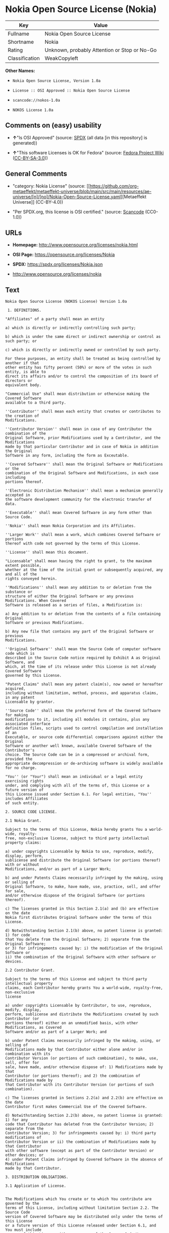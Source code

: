 * Nokia Open Source License (Nokia)
| Key            | Value                                        |
|----------------+----------------------------------------------|
| Fullname       | Nokia Open Source License                    |
| Shortname      | Nokia                                        |
| Rating         | Unknown, probably Attention or Stop or No-Go |
| Classification | WeakCopyleft                                 |

*Other Names:*

- =Nokia Open Source License, Version 1.0a=

- =License :: OSI Approved :: Nokia Open Source License=

- =scancode://nokos-1.0a=

- =NOKOS License 1.0a=

** Comments on (easy) usability

- *↑*"Is OSI Approved" (source:
  [[https://spdx.org/licenses/Nokia.html][SPDX]] (all data [in this
  repository] is generated))

- *↑*"This software Licenses is OK for Fedora" (source:
  [[https://fedoraproject.org/wiki/Licensing:Main?rd=Licensing][Fedora
  Project Wiki]]
  ([[https://creativecommons.org/licenses/by-sa/3.0/legalcode][CC-BY-SA-3.0]]))

** General Comments

- "category: Nokia License" (source:
  [[https://github.com/org-metaeffekt/metaeffekt-universe/blob/main/src/main/resources/ae-universe/[n]/[no]/Nokia-Open-Source-License.yaml][Metaeffekt
  Universe]] (CC-BY-4.0))

- "Per SPDX.org, this license is OSI certified." (source:
  [[https://github.com/nexB/scancode-toolkit/blob/develop/src/licensedcode/data/licenses/nokos-1.0a.yml][Scancode]]
  (CC0-1.0))

** URLs

- *Homepage:* http://www.opensource.org/licenses/nokia.html

- *OSI Page:* https://opensource.org/licenses/Nokia

- *SPDX:* https://spdx.org/licenses/Nokia.json

- http://www.opensource.org/licenses/nokia

** Text
#+begin_example
  Nokia Open Source License (NOKOS License) Version 1.0a

   1. DEFINITIONS.

  "Affiliates" of a party shall mean an entity

  a) which is directly or indirectly controlling such party;

  b) which is under the same direct or indirect ownership or control as such party; or

  c) which is directly or indirectly owned or controlled by such party.

  For these purposes, an entity shall be treated as being controlled by another if that
  other entity has fifty percent (50%) or more of the votes in such entity, is able to
  direct its affairs and/or to control the composition of its board of directors or
  equivalent body.

  "Commercial Use" shall mean distribution or otherwise making the Covered Software
  available to a third party.

  ''Contributor'' shall mean each entity that creates or contributes to the creation of
  Modifications.

  ''Contributor Version'' shall mean in case of any Contributor the combination of the
  Original Software, prior Modifications used by a Contributor, and the Modifications
  made by that particular Contributor and in case of Nokia in addition the Original
  Software in any form, including the form as Exceutable.

  ''Covered Software'' shall mean the Original Software or Modifications or the
  combination of the Original Software and Modifications, in each case including
  portions thereof.

  ''Electronic Distribution Mechanism'' shall mean a mechanism generally accepted in
  the software development community for the electronic transfer of data.

  ''Executable'' shall mean Covered Software in any form other than Source Code.

  ''Nokia'' shall mean Nokia Corporation and its Affiliates.

  ''Larger Work'' shall mean a work, which combines Covered Software or portions
  thereof with code not governed by the terms of this License.

  ''License'' shall mean this document.

  "Licensable" shall mean having the right to grant, to the maximum extent possible,
  whether at the time of the initial grant or subsequently acquired, any and all of the
  rights conveyed herein.

  ''Modifications'' shall mean any addition to or deletion from the substance or
  structure of either the Original Software or any previous Modifications. When Covered
  Software is released as a series of files, a Modification is:

  a) Any addition to or deletion from the contents of a file containing Original
  Software or previous Modifications.

  b) Any new file that contains any part of the Original Software or previous
  Modifications.

  ''Original Software'' shall mean the Source Code of computer software code which is
  described in the Source Code notice required by Exhibit A as Original Software, and
  which, at the time of its release under this License is not already Covered Software
  governed by this License.

  "Patent Claims" shall mean any patent claim(s), now owned or hereafter acquired,
  including without limitation, method, process, and apparatus claims, in any patent
  Licensable by grantor.

  ''Source Code'' shall mean the preferred form of the Covered Software for making
  modifications to it, including all modules it contains, plus any associated interface
  definition files, scripts used to control compilation and installation of an
  Executable, or source code differential comparisons against either the Original
  Software or another well known, available Covered Software of the Contributor's
  choice. The Source Code can be in a compressed or archival form, provided the
  appropriate decompression or de-archiving software is widely available for no charge.

  "You'' (or "Your") shall mean an individual or a legal entity exercising rights
  under, and complying with all of the terms of, this License or a future version of
  this License issued under Section 6.1. For legal entities, "You'' includes Affiliates
  of such entity.

  2. SOURCE CODE LICENSE.

  2.1 Nokia Grant.

  Subject to the terms of this License, Nokia hereby grants You a world-wide, royalty-
  free, non-exclusive license, subject to third party intellectual property claims:

  a) under copyrights Licensable by Nokia to use, reproduce, modify, display, perform,
  sublicense and distribute the Original Software (or portions thereof) with or without
  Modifications, and/or as part of a Larger Work;

  b) and under Patents Claims necessarily infringed by the making, using or selling of
  Original Software, to make, have made, use, practice, sell, and offer for sale,
  and/or otherwise dispose of the Original Software (or portions thereof).

  c) The licenses granted in this Section 2.1(a) and (b) are effective on the date
  Nokia first distributes Original Software under the terms of this License.

  d) Notwithstanding Section 2.1(b) above, no patent license is granted: 1) for code
  that You delete from the Original Software; 2) separate from the Original Software;
  or 3) for infringements caused by: i) the modification of the Original Software or
  ii) the combination of the Original Software with other software or devices.

  2.2 Contributor Grant.

  Subject to the terms of this License and subject to third party intellectual property
  claims, each Contributor hereby grants You a world-wide, royalty-free, non-exclusive
  license

  a) under copyrights Licensable by Contributor, to use, reproduce, modify, display,
  perform, sublicense and distribute the Modifications created by such Contributor (or
  portions thereof) either on an unmodified basis, with other Modifications, as Covered
  Software and/or as part of a Larger Work; and

  b) under Patent Claims necessarily infringed by the making, using, or selling of
  Modifications made by that Contributor either alone and/or in combination with its
  Contributor Version (or portions of such combination), to make, use, sell, offer for
  sale, have made, and/or otherwise dispose of: 1) Modifications made by that
  Contributor (or portions thereof); and 2) the combination of Modifications made by
  that Contributor with its Contributor Version (or portions of such combination).

  c) The licenses granted in Sections 2.2(a) and 2.2(b) are effective on the date
  Contributor first makes Commercial Use of the Covered Software.

  d) Notwithstanding Section 2.2(b) above, no patent license is granted: 1) for any
  code that Contributor has deleted from the Contributor Version; 2) separate from the
  Contributor Version; 3) for infringements caused by: i) third party modifications of
  Contributor Version or ii) the combination of Modifications made by that Contributor
  with other software (except as part of the Contributor Version) or other devices; or
  4) under Patent Claims infringed by Covered Software in the absence of Modifications
  made by that Contributor.

  3. DISTRIBUTION OBLIGATIONS.

  3.1 Application of License.


  The Modifications which You create or to which You contribute are governed by the
  terms of this License, including without limitation Section 2.2. The Source Code
  version of Covered Software may be distributed only under the terms of this License
  or a future version of this License released under Section 6.1, and You must include
  a copy of this License with every copy of the Source Code You distribute. You may not
  offer or impose any terms on any Source Code version that alters or restricts the
  applicable version of this License or the recipients' rights hereunder. However, You
  may include an additional document offering the additional rights described in
  Section 3.5.

  3.2 Availability of Source Code.

  Any Modification which You create or to which You contribute must be made available
  in Source Code form under the terms of this License either on the same media as an
  Executable version or via an accepted Electronic Distribution Mechanism to anyone to
  whom you made an Executable version available; and if made available via Electronic
  Distribution Mechanism, must remain available for at least twelve (12) months after
  the date it initially became available, or at least six (6) months after a subsequent
  version of that particular Modification has been made available to such recipients.
  You are responsible for ensuring that the Source Code version remains available even
  if the Electronic Distribution Mechanism is maintained by a third party.

  3.3 Description of Modifications.

  You must cause all Covered Software to which You contribute to contain a file
  documenting the changes You made to create that Covered Software and the date of any
  change. You must include a prominent statement that the Modification is derived,
  directly or indirectly, from Original Software provided by Nokia and including the
  name of Nokia in (a) the Source Code, and (b) in any notice in an Executable version
  or related documentation in which You describe the origin or ownership of the Covered
  Software.

  3.4  Intellectual Property Matters

  (a) Third Party Claims.

  If Contributor has knowledge that a license under a third party's intellectual
  property rights is required to exercise the rights granted by such Contributor under
  Sections 2.1 or 2.2, Contributor must include a text file with the Source Code
  distribution titled "LEGAL'' which describes the claim and the party making the claim
  in sufficient detail that a recipient will know whom to contact. If Contributor
  obtains such knowledge after the Modification is made available as described in
  Section 3.2, Contributor shall promptly modify the LEGAL file in all copies
  Contributor makes available thereafter and shall take other steps (such as notifying
  appropriate mailing lists or newsgroups) reasonably calculated to inform those who
  received the Covered Software that new knowledge has been obtained.

  (b) Contributor APIs.

  If Contributor's Modifications include an application programming interface and
  Contributor has knowledge of patent licenses which are reasonably necessary to
  implement that API, Contributor must also include this information in the LEGAL file.

  (c) Representations.

  Contributor represents that, except as disclosed pursuant to Section 3.4(a) above,
  Contributor believes that Contributor's Modifications are Contributor's original
  creation(s) and/or Contributor has sufficient rights to grant the rights conveyed by
  this License.

  3.5 Required Notices.

  You must duplicate the notice in Exhibit A in each file of the Source Code. If it is
  not possible to put such notice in a particular Source Code file due to its
  structure, then You must include such notice in a location (such as a relevant
  directory) where a user would be likely to look for such a notice. If You created one
  or more Modification(s) You may add your name as a Contributor to the notice
  described in Exhibit A. You must also duplicate this License in any documentation for
  the Source Code where You describe recipients' rights or ownership rights relating to
  Covered Software. You may choose to offer, and to charge a fee for, warranty,
  support, indemnity or liability obligations to one or more recipients of Covered
  Software. However, You may do so only on Your own behalf, and not on behalf of Nokia
  or any Contributor. You must make it absolutely clear that any such warranty,
  support, indemnity or liability obligation is offered by You alone, and You hereby
  agree to indemnify Nokia and every Contributor for any liability incurred by Nokia or
  such Contributor as a result of warranty, support, indemnity or liability terms You
  offer.

  3.6 Distribution of Executable Versions.

  You may distribute Covered Software in Executable form only if the requirements of
  Section 3.1-3.5 have been met for that Covered Software, and if You include a notice
  stating that the Source Code version of the Covered Software is available under the
  terms of this License, including a description of how and where You have fulfilled
  the obligations of Section 3.2. The notice must be conspicuously included in any
  notice in an Executable version, related documentation or collateral in which You
  describe recipients' rights relating to the Covered Software. You may distribute the
  Executable version of Covered Software or ownership rights under a license of Your
  choice, which may contain terms different from this License, provided that You are in
  compliance with the terms of this License and that the license for the Executable
  version does not attempt to limit or alter the recipient's rights in the Source Code
  version from the rights set forth in this License. If You distribute the Executable
  version under a different license You must make it absolutely clear that any terms
  which differ from this License are offered by You alone, not by Nokia or any
  Contributor. You hereby agree to indemnify Nokia and every Contributor for any
  liability incurred by Nokia or such Contributor as a result of any such terms You
  offer.

  3.7 Larger Works.

  You may create a Larger Work by combining Covered Software with other software not
  governed by the terms of this License and distribute the Larger Work as a single
  product. In such a case, You must make sure the requirements of this License are
  fulfilled for the Covered Software.

  4. INABILITY TO COMPLY DUE TO STATUTE OR REGULATION.

  If it is impossible for You to comply with any of the terms of this License with
  respect to some or all of the Covered Software due to statute, judicial order, or
  regulation then You must: (a) comply with the terms of this License to the maximum
  extent possible; and (b) describe the limitations and the code they affect. Such
  description must be included in the LEGAL file described in Section 3.4 and must be
  included with all distributions of the Source Code.

  Except to the extent prohibited by statute or regulation, such description must be
  sufficiently detailed for a recipient of ordinary skill to be able to understand it.

  5. APPLICATION OF THIS LICENSE.

  This License applies to code to which Nokia has attached the notice in Exhibit A and
  to related Covered Software.

  6. VERSIONS OF THE LICENSE.


  6.1 New Versions.

  Nokia may publish revised and/or new versions of the License from time to time. Each
  version will be given a distinguishing version number.

  6.2 Effect of New Versions.

  Once Covered Software has been published under a particular version of the License,
  You may always continue to use it under the terms of that version. You may also
  choose to use such Covered Software under the terms of any subsequent version of the
  License published by Nokia. No one other than Nokia has the right to modify the terms
  applicable to Covered Software created under this License.

  7. DISCLAIMER OF WARRANTY.

  COVERED SOFTWARE IS PROVIDED UNDER THIS LICENSE ON AN "AS IS'' BASIS, WITHOUT
  WARRANTY OF ANY KIND, EITHER EXPRESSED OR IMPLIED, INCLUDING, WITHOUT LIMITATION,
  WARRANTIES THAT THE COVERED SOFTWARE IS FREE OF DEFECTS, MERCHANTABLE, FIT FOR A
  PARTICULAR PURPOSE OR NON-INFRINGING. THE ENTIRE RISK AS TO THE QUALITY AND
  PERFORMANCE OF THE COVERED SOFTWARE IS WITH YOU. SHOULD ANY COVERED SOFTWARE PROVE
  DEFECTIVE IN ANY RESPECT, YOU (NOT NOKIA, ITS LICENSORS OR AFFILIATES OR ANY OTHER
  CONTRIBUTOR) ASSUME THE COST OF ANY NECESSARY SERVICING, REPAIR OR CORRECTION. THIS
  DISCLAIMER OF  WARRANTY CONSTITUTES AN ESSENTIAL PART OF THIS LICENSE. NO USE OF ANY
  COVERED SOFTWARE IS AUTHORIZED HEREUNDER EXCEPT UNDER THIS DISCLAIMER.

  8. TERMINATION.

  8.1 This License and the rights granted hereunder will terminate automatically if You
  fail to comply with terms herein and fail to cure such breach within 30 days of
  becoming aware of the breach. All sublicenses to the Covered Software which are
  properly granted shall survive any termination of this License. Provisions which, by
  their nature, must remain in effect beyond the termination of this License shall
  survive.

  8.2 If You initiate litigation by asserting a patent infringement claim (excluding
  declatory judgment actions) against Nokia or a Contributor (Nokia or Contributor
  against whom You file such action is referred to as "Participant") alleging that:

  a) such Participant's Contributor Version directly or indirectly infringes any
  patent, then any and all rights granted by such Participant to You under Sections 2.1
  and/or 2.2 of this License shall, upon 60 days notice from Participant terminate
  prospectively, unless if within 60 days after receipt of notice You either: (i) agree
  in writing to pay Participant a mutually agreeable reasonable royalty for Your past
  and future use of Modifications made by such Participant, or (ii) withdraw Your
  litigation claim with respect to the Contributor Version against such Participant. If
  within 60 days of notice, a reasonable royalty and payment arrangement are not
  mutually agreed upon in writing by the parties or the litigation claim is not
  withdrawn, the rights granted by Participant to You under Sections 2.1 and/or 2.2
  automatically terminate at the expiration of the 60 day notice period specified
  above.

  b) any software, hardware, or device, other than such Participant's Contributor
  Version, directly or indirectly infringes any patent, then any rights granted to You
  by such Participant under Sections 2.1(b) and 2.2(b) are revoked effective as of the
  date You first made, used, sold, distributed, or had made, Modifications made by that
  Participant.

  8.3 If You assert a patent infringement claim against Participant alleging that such
  Participant's Contributor Version directly or indirectly infringes any patent where
  such claim is resolved (such as by license or settlement) prior to the initiation of
  patent infringement litigation, then the reasonable value of the licenses granted by
  such Participant under Sections 2.1 or 2.2 shall be taken into account in determining
  the amount or value of any payment or license.

  8.4 In the event of termination under Sections 8.1 or 8.2 above, all end user license
  agreements (excluding distributors and resellers) which have been validly granted by
  You or any distributor hereunder prior to termination shall survive termination.

  9. LIMITATION OF LIABILITY.

  UNDER NO CIRCUMSTANCES AND UNDER NO LEGAL THEORY, WHETHER TORT (INCLUDING
  NEGLIGENCE), CONTRACT, OR OTHERWISE, SHALL YOU, NOKIA, ANY OTHER CONTRIBUTOR, OR ANY
  DISTRIBUTOR OF COVERED SOFTWARE, OR ANY SUPPLIER OF ANY OF SUCH PARTIES, BE LIABLE TO
  ANY PERSON FOR ANY INDIRECT, SPECIAL, INCIDENTAL, OR CONSEQUENTIAL DAMAGES OF ANY
  CHARACTER INCLUDING, WITHOUT LIMITATION, DAMAGES FOR LOSS OF GOODWILL, WORK STOPPAGE,
  COMPUTER FAILURE OR MALFUNCTION, OR ANY AND ALL OTHER COMMERCIAL DAMAGES OR LOSSES,
  EVEN IF SUCH PARTY SHALL HAVE BEEN INFORMED OF THE POSSIBILITY OF SUCH DAMAGES. THIS
  LIMITATION OF LIABILITY SHALL NOT APPLY TO LIABILITY FOR DEATH OR PERSONAL INJURY
  RESULTING FROM SUCH PARTY'S NEGLIGENCE TO THE EXTENT APPLICABLE LAW PROHIBITS SUCH
  LIMITATION. SOME JURISDICTIONS DO NOT ALLOW THE EXCLUSION OR LIMITATION OF INCIDENTAL
  OR CONSEQUENTIAL DAMAGES, BUT MAY ALLOW LIABILITY TO BE LIMITED; IN SUCH CASES, A
  PARTY's, ITS EMPLOYEES, LICENSORS OR AFFILIATES' LIABILITY SHALL BE LIMITED TO U.S.
  $50. Nothing contained in this License shall prejudice the statutory rights of any
  party dealing as a consumer.

  10. MISCELLANEOUS.

  This License represents the complete agreement concerning subject matter hereof. All
  rights in the Covered Software not expressly granted under this License are reserved.
  Nothing in this License shall grant You any rights to use any of the trademarks of
  Nokia or any of its Affiliates, even if any of such trademarks are included in any
  part of Covered Software and/or documentation to it.

  This License is governed by the laws of Finland excluding its conflict-of-law
  provisions. All disputes arising from or relating to this Agreement shall be settled
  by a single arbitrator appointed by the Central Chamber of Commerce of Finland. The
  arbitration procedure shall take place in Helsinki, Finland in the English language.
  If any part of this Agreement is found void and unenforceable, it will not affect the
  validity of the balance of the Agreement, which shall remain valid and enforceable
  according to its terms.

  11. RESPONSIBILITY FOR CLAIMS.

  As between Nokia and the Contributors, each party is responsible for claims and
  damages arising, directly or indirectly, out of its utilization of rights under this
  License and You agree to work with Nokia and Contributors to distribute such
  responsibility on an equitable basis. Nothing herein is intended or shall be deemed
  to constitute any admission of liability.

   

  EXHIBIT A

  The contents of this file are subject to the NOKOS License Version 1.0 (the
  "License"); you may not use this file except in compliance with the License.

  Software distributed under the License is distributed on an "AS IS" basis, WITHOUT
  WARRANTY OF  ANY KIND, either express or implied. See the License for the specific
  language governing rights and limitations under the License.

  The Original Software is
   .

  Copyright © <year> Nokia and others. All Rights Reserved.
#+end_example

--------------

** Raw Data
*** Facts

- LicenseName

- [[https://fedoraproject.org/wiki/Licensing:Main?rd=Licensing][Fedora
  Project Wiki]]
  ([[https://creativecommons.org/licenses/by-sa/3.0/legalcode][CC-BY-SA-3.0]])

- [[https://github.com/HansHammel/license-compatibility-checker/blob/master/lib/licenses.json][HansHammel
  license-compatibility-checker]]
  ([[https://github.com/HansHammel/license-compatibility-checker/blob/master/LICENSE][MIT]])

- [[https://github.com/org-metaeffekt/metaeffekt-universe/blob/main/src/main/resources/ae-universe/[n]/[no]/Nokia-Open-Source-License.yaml][Metaeffekt
  Universe]] (CC-BY-4.0)

- [[https://github.com/okfn/licenses/blob/master/licenses.csv][Open
  Knowledge International]]
  ([[https://opendatacommons.org/licenses/pddl/1-0/][PDDL-1.0]])

- [[https://opensource.org/licenses/][OpenSourceInitiative]]
  ([[https://creativecommons.org/licenses/by/4.0/legalcode][CC-BY-4.0]])

- [[https://github.com/OpenChain-Project/curriculum/raw/ddf1e879341adbd9b297cd67c5d5c16b2076540b/policy-template/Open%20Source%20Policy%20Template%20for%20OpenChain%20Specification%201.2.ods][OpenChainPolicyTemplate]]
  (CC0-1.0)

- [[https://spdx.org/licenses/Nokia.html][SPDX]] (all data [in this
  repository] is generated)

- [[https://github.com/nexB/scancode-toolkit/blob/develop/src/licensedcode/data/licenses/nokos-1.0a.yml][Scancode]]
  (CC0-1.0)

*** Raw JSON
#+begin_example
  {
      "__impliedNames": [
          "Nokia",
          "Nokia Open Source License",
          "Nokia Open Source License, Version 1.0a",
          "License :: OSI Approved :: Nokia Open Source License",
          "scancode://nokos-1.0a",
          "NOKOS License 1.0a"
      ],
      "__impliedId": "Nokia",
      "__isFsfFree": true,
      "__impliedAmbiguousNames": [
          "Nokia",
          "Nokia License",
          "NOKIA LICENSE",
          "NOKIA License",
          "Nokia Open Source License",
          "NOKIA Open Source License",
          "NOKOS License",
          "scancode:nokos-1.0a",
          "osi:nokia"
      ],
      "__impliedComments": [
          [
              "Metaeffekt Universe",
              [
                  "category: Nokia License"
              ]
          ],
          [
              "Scancode",
              [
                  "Per SPDX.org, this license is OSI certified."
              ]
          ]
      ],
      "facts": {
          "Open Knowledge International": {
              "is_generic": null,
              "legacy_ids": [],
              "status": "active",
              "domain_software": true,
              "url": "https://opensource.org/licenses/Nokia",
              "maintainer": "",
              "od_conformance": "not reviewed",
              "_sourceURL": "https://github.com/okfn/licenses/blob/master/licenses.csv",
              "domain_data": false,
              "osd_conformance": "approved",
              "id": "Nokia",
              "title": "Nokia Open Source License",
              "_implications": {
                  "__impliedNames": [
                      "Nokia",
                      "Nokia Open Source License"
                  ],
                  "__impliedId": "Nokia",
                  "__impliedURLs": [
                      [
                          null,
                          "https://opensource.org/licenses/Nokia"
                      ]
                  ]
              },
              "domain_content": false
          },
          "LicenseName": {
              "implications": {
                  "__impliedNames": [
                      "Nokia"
                  ],
                  "__impliedId": "Nokia"
              },
              "shortname": "Nokia",
              "otherNames": []
          },
          "SPDX": {
              "isSPDXLicenseDeprecated": false,
              "spdxFullName": "Nokia Open Source License",
              "spdxDetailsURL": "https://spdx.org/licenses/Nokia.json",
              "_sourceURL": "https://spdx.org/licenses/Nokia.html",
              "spdxLicIsOSIApproved": true,
              "spdxSeeAlso": [
                  "https://opensource.org/licenses/nokia"
              ],
              "_implications": {
                  "__impliedNames": [
                      "Nokia",
                      "Nokia Open Source License"
                  ],
                  "__impliedId": "Nokia",
                  "__impliedJudgement": [
                      [
                          "SPDX",
                          {
                              "tag": "PositiveJudgement",
                              "contents": "Is OSI Approved"
                          }
                      ]
                  ],
                  "__isOsiApproved": true,
                  "__impliedURLs": [
                      [
                          "SPDX",
                          "https://spdx.org/licenses/Nokia.json"
                      ],
                      [
                          null,
                          "https://opensource.org/licenses/nokia"
                      ]
                  ]
              },
              "spdxLicenseId": "Nokia"
          },
          "Fedora Project Wiki": {
              "GPLv2 Compat?": "NO",
              "rating": "Good",
              "Upstream URL": "http://opensource.org/licenses/nokia.html",
              "GPLv3 Compat?": null,
              "Short Name": "Nokia",
              "licenseType": "license",
              "_sourceURL": "https://fedoraproject.org/wiki/Licensing:Main?rd=Licensing",
              "Full Name": "Nokia Open Source License",
              "FSF Free?": "Yes",
              "_implications": {
                  "__impliedNames": [
                      "Nokia Open Source License"
                  ],
                  "__isFsfFree": true,
                  "__impliedAmbiguousNames": [
                      "Nokia"
                  ],
                  "__impliedJudgement": [
                      [
                          "Fedora Project Wiki",
                          {
                              "tag": "PositiveJudgement",
                              "contents": "This software Licenses is OK for Fedora"
                          }
                      ]
                  ]
              }
          },
          "Scancode": {
              "otherUrls": [
                  "http://www.opensource.org/licenses/nokia",
                  "https://opensource.org/licenses/nokia"
              ],
              "homepageUrl": "http://www.opensource.org/licenses/nokia.html",
              "shortName": "NOKOS License 1.0a",
              "textUrls": null,
              "text": "Nokia Open Source License (NOKOS License) Version 1.0a\n\n 1. DEFINITIONS.\n\n\"Affiliates\" of a party shall mean an entity\n\na) which is directly or indirectly controlling such party;\n\nb) which is under the same direct or indirect ownership or control as such party; or\n\nc) which is directly or indirectly owned or controlled by such party.\n\nFor these purposes, an entity shall be treated as being controlled by another if that\nother entity has fifty percent (50%) or more of the votes in such entity, is able to\ndirect its affairs and/or to control the composition of its board of directors or\nequivalent body.\n\n\"Commercial Use\" shall mean distribution or otherwise making the Covered Software\navailable to a third party.\n\n''Contributor'' shall mean each entity that creates or contributes to the creation of\nModifications.\n\n''Contributor Version'' shall mean in case of any Contributor the combination of the\nOriginal Software, prior Modifications used by a Contributor, and the Modifications\nmade by that particular Contributor and in case of Nokia in addition the Original\nSoftware in any form, including the form as Exceutable.\n\n''Covered Software'' shall mean the Original Software or Modifications or the\ncombination of the Original Software and Modifications, in each case including\nportions thereof.\n\n''Electronic Distribution Mechanism'' shall mean a mechanism generally accepted in\nthe software development community for the electronic transfer of data.\n\n''Executable'' shall mean Covered Software in any form other than Source Code.\n\n''Nokia'' shall mean Nokia Corporation and its Affiliates.\n\n''Larger Work'' shall mean a work, which combines Covered Software or portions\nthereof with code not governed by the terms of this License.\n\n''License'' shall mean this document.\n\n\"Licensable\" shall mean having the right to grant, to the maximum extent possible,\nwhether at the time of the initial grant or subsequently acquired, any and all of the\nrights conveyed herein.\n\n''Modifications'' shall mean any addition to or deletion from the substance or\nstructure of either the Original Software or any previous Modifications. When Covered\nSoftware is released as a series of files, a Modification is:\n\na) Any addition to or deletion from the contents of a file containing Original\nSoftware or previous Modifications.\n\nb) Any new file that contains any part of the Original Software or previous\nModifications.\n\n''Original Software'' shall mean the Source Code of computer software code which is\ndescribed in the Source Code notice required by Exhibit A as Original Software, and\nwhich, at the time of its release under this License is not already Covered Software\ngoverned by this License.\n\n\"Patent Claims\" shall mean any patent claim(s), now owned or hereafter acquired,\nincluding without limitation, method, process, and apparatus claims, in any patent\nLicensable by grantor.\n\n''Source Code'' shall mean the preferred form of the Covered Software for making\nmodifications to it, including all modules it contains, plus any associated interface\ndefinition files, scripts used to control compilation and installation of an\nExecutable, or source code differential comparisons against either the Original\nSoftware or another well known, available Covered Software of the Contributor's\nchoice. The Source Code can be in a compressed or archival form, provided the\nappropriate decompression or de-archiving software is widely available for no charge.\n\n\"You'' (or \"Your\") shall mean an individual or a legal entity exercising rights\nunder, and complying with all of the terms of, this License or a future version of\nthis License issued under Section 6.1. For legal entities, \"You'' includes Affiliates\nof such entity.\n\n2. SOURCE CODE LICENSE.\n\n2.1 Nokia Grant.\n\nSubject to the terms of this License, Nokia hereby grants You a world-wide, royalty-\nfree, non-exclusive license, subject to third party intellectual property claims:\n\na) under copyrights Licensable by Nokia to use, reproduce, modify, display, perform,\nsublicense and distribute the Original Software (or portions thereof) with or without\nModifications, and/or as part of a Larger Work;\n\nb) and under Patents Claims necessarily infringed by the making, using or selling of\nOriginal Software, to make, have made, use, practice, sell, and offer for sale,\nand/or otherwise dispose of the Original Software (or portions thereof).\n\nc) The licenses granted in this Section 2.1(a) and (b) are effective on the date\nNokia first distributes Original Software under the terms of this License.\n\nd) Notwithstanding Section 2.1(b) above, no patent license is granted: 1) for code\nthat You delete from the Original Software; 2) separate from the Original Software;\nor 3) for infringements caused by: i) the modification of the Original Software or\nii) the combination of the Original Software with other software or devices.\n\n2.2 Contributor Grant.\n\nSubject to the terms of this License and subject to third party intellectual property\nclaims, each Contributor hereby grants You a world-wide, royalty-free, non-exclusive\nlicense\n\na) under copyrights Licensable by Contributor, to use, reproduce, modify, display,\nperform, sublicense and distribute the Modifications created by such Contributor (or\nportions thereof) either on an unmodified basis, with other Modifications, as Covered\nSoftware and/or as part of a Larger Work; and\n\nb) under Patent Claims necessarily infringed by the making, using, or selling of\nModifications made by that Contributor either alone and/or in combination with its\nContributor Version (or portions of such combination), to make, use, sell, offer for\nsale, have made, and/or otherwise dispose of: 1) Modifications made by that\nContributor (or portions thereof); and 2) the combination of Modifications made by\nthat Contributor with its Contributor Version (or portions of such combination).\n\nc) The licenses granted in Sections 2.2(a) and 2.2(b) are effective on the date\nContributor first makes Commercial Use of the Covered Software.\n\nd) Notwithstanding Section 2.2(b) above, no patent license is granted: 1) for any\ncode that Contributor has deleted from the Contributor Version; 2) separate from the\nContributor Version; 3) for infringements caused by: i) third party modifications of\nContributor Version or ii) the combination of Modifications made by that Contributor\nwith other software (except as part of the Contributor Version) or other devices; or\n4) under Patent Claims infringed by Covered Software in the absence of Modifications\nmade by that Contributor.\n\n3. DISTRIBUTION OBLIGATIONS.\n\n3.1 Application of License.\n\n\nThe Modifications which You create or to which You contribute are governed by the\nterms of this License, including without limitation Section 2.2. The Source Code\nversion of Covered Software may be distributed only under the terms of this License\nor a future version of this License released under Section 6.1, and You must include\na copy of this License with every copy of the Source Code You distribute. You may not\noffer or impose any terms on any Source Code version that alters or restricts the\napplicable version of this License or the recipients' rights hereunder. However, You\nmay include an additional document offering the additional rights described in\nSection 3.5.\n\n3.2 Availability of Source Code.\n\nAny Modification which You create or to which You contribute must be made available\nin Source Code form under the terms of this License either on the same media as an\nExecutable version or via an accepted Electronic Distribution Mechanism to anyone to\nwhom you made an Executable version available; and if made available via Electronic\nDistribution Mechanism, must remain available for at least twelve (12) months after\nthe date it initially became available, or at least six (6) months after a subsequent\nversion of that particular Modification has been made available to such recipients.\nYou are responsible for ensuring that the Source Code version remains available even\nif the Electronic Distribution Mechanism is maintained by a third party.\n\n3.3 Description of Modifications.\n\nYou must cause all Covered Software to which You contribute to contain a file\ndocumenting the changes You made to create that Covered Software and the date of any\nchange. You must include a prominent statement that the Modification is derived,\ndirectly or indirectly, from Original Software provided by Nokia and including the\nname of Nokia in (a) the Source Code, and (b) in any notice in an Executable version\nor related documentation in which You describe the origin or ownership of the Covered\nSoftware.\n\n3.4  Intellectual Property Matters\n\n(a) Third Party Claims.\n\nIf Contributor has knowledge that a license under a third party's intellectual\nproperty rights is required to exercise the rights granted by such Contributor under\nSections 2.1 or 2.2, Contributor must include a text file with the Source Code\ndistribution titled \"LEGAL'' which describes the claim and the party making the claim\nin sufficient detail that a recipient will know whom to contact. If Contributor\nobtains such knowledge after the Modification is made available as described in\nSection 3.2, Contributor shall promptly modify the LEGAL file in all copies\nContributor makes available thereafter and shall take other steps (such as notifying\nappropriate mailing lists or newsgroups) reasonably calculated to inform those who\nreceived the Covered Software that new knowledge has been obtained.\n\n(b) Contributor APIs.\n\nIf Contributor's Modifications include an application programming interface and\nContributor has knowledge of patent licenses which are reasonably necessary to\nimplement that API, Contributor must also include this information in the LEGAL file.\n\n(c) Representations.\n\nContributor represents that, except as disclosed pursuant to Section 3.4(a) above,\nContributor believes that Contributor's Modifications are Contributor's original\ncreation(s) and/or Contributor has sufficient rights to grant the rights conveyed by\nthis License.\n\n3.5 Required Notices.\n\nYou must duplicate the notice in Exhibit A in each file of the Source Code. If it is\nnot possible to put such notice in a particular Source Code file due to its\nstructure, then You must include such notice in a location (such as a relevant\ndirectory) where a user would be likely to look for such a notice. If You created one\nor more Modification(s) You may add your name as a Contributor to the notice\ndescribed in Exhibit A. You must also duplicate this License in any documentation for\nthe Source Code where You describe recipients' rights or ownership rights relating to\nCovered Software. You may choose to offer, and to charge a fee for, warranty,\nsupport, indemnity or liability obligations to one or more recipients of Covered\nSoftware. However, You may do so only on Your own behalf, and not on behalf of Nokia\nor any Contributor. You must make it absolutely clear that any such warranty,\nsupport, indemnity or liability obligation is offered by You alone, and You hereby\nagree to indemnify Nokia and every Contributor for any liability incurred by Nokia or\nsuch Contributor as a result of warranty, support, indemnity or liability terms You\noffer.\n\n3.6 Distribution of Executable Versions.\n\nYou may distribute Covered Software in Executable form only if the requirements of\nSection 3.1-3.5 have been met for that Covered Software, and if You include a notice\nstating that the Source Code version of the Covered Software is available under the\nterms of this License, including a description of how and where You have fulfilled\nthe obligations of Section 3.2. The notice must be conspicuously included in any\nnotice in an Executable version, related documentation or collateral in which You\ndescribe recipients' rights relating to the Covered Software. You may distribute the\nExecutable version of Covered Software or ownership rights under a license of Your\nchoice, which may contain terms different from this License, provided that You are in\ncompliance with the terms of this License and that the license for the Executable\nversion does not attempt to limit or alter the recipient's rights in the Source Code\nversion from the rights set forth in this License. If You distribute the Executable\nversion under a different license You must make it absolutely clear that any terms\nwhich differ from this License are offered by You alone, not by Nokia or any\nContributor. You hereby agree to indemnify Nokia and every Contributor for any\nliability incurred by Nokia or such Contributor as a result of any such terms You\noffer.\n\n3.7 Larger Works.\n\nYou may create a Larger Work by combining Covered Software with other software not\ngoverned by the terms of this License and distribute the Larger Work as a single\nproduct. In such a case, You must make sure the requirements of this License are\nfulfilled for the Covered Software.\n\n4. INABILITY TO COMPLY DUE TO STATUTE OR REGULATION.\n\nIf it is impossible for You to comply with any of the terms of this License with\nrespect to some or all of the Covered Software due to statute, judicial order, or\nregulation then You must: (a) comply with the terms of this License to the maximum\nextent possible; and (b) describe the limitations and the code they affect. Such\ndescription must be included in the LEGAL file described in Section 3.4 and must be\nincluded with all distributions of the Source Code.\n\nExcept to the extent prohibited by statute or regulation, such description must be\nsufficiently detailed for a recipient of ordinary skill to be able to understand it.\n\n5. APPLICATION OF THIS LICENSE.\n\nThis License applies to code to which Nokia has attached the notice in Exhibit A and\nto related Covered Software.\n\n6. VERSIONS OF THE LICENSE.\n\n\n6.1 New Versions.\n\nNokia may publish revised and/or new versions of the License from time to time. Each\nversion will be given a distinguishing version number.\n\n6.2 Effect of New Versions.\n\nOnce Covered Software has been published under a particular version of the License,\nYou may always continue to use it under the terms of that version. You may also\nchoose to use such Covered Software under the terms of any subsequent version of the\nLicense published by Nokia. No one other than Nokia has the right to modify the terms\napplicable to Covered Software created under this License.\n\n7. DISCLAIMER OF WARRANTY.\n\nCOVERED SOFTWARE IS PROVIDED UNDER THIS LICENSE ON AN \"AS IS'' BASIS, WITHOUT\nWARRANTY OF ANY KIND, EITHER EXPRESSED OR IMPLIED, INCLUDING, WITHOUT LIMITATION,\nWARRANTIES THAT THE COVERED SOFTWARE IS FREE OF DEFECTS, MERCHANTABLE, FIT FOR A\nPARTICULAR PURPOSE OR NON-INFRINGING. THE ENTIRE RISK AS TO THE QUALITY AND\nPERFORMANCE OF THE COVERED SOFTWARE IS WITH YOU. SHOULD ANY COVERED SOFTWARE PROVE\nDEFECTIVE IN ANY RESPECT, YOU (NOT NOKIA, ITS LICENSORS OR AFFILIATES OR ANY OTHER\nCONTRIBUTOR) ASSUME THE COST OF ANY NECESSARY SERVICING, REPAIR OR CORRECTION. THIS\nDISCLAIMER OF  WARRANTY CONSTITUTES AN ESSENTIAL PART OF THIS LICENSE. NO USE OF ANY\nCOVERED SOFTWARE IS AUTHORIZED HEREUNDER EXCEPT UNDER THIS DISCLAIMER.\n\n8. TERMINATION.\n\n8.1 This License and the rights granted hereunder will terminate automatically if You\nfail to comply with terms herein and fail to cure such breach within 30 days of\nbecoming aware of the breach. All sublicenses to the Covered Software which are\nproperly granted shall survive any termination of this License. Provisions which, by\ntheir nature, must remain in effect beyond the termination of this License shall\nsurvive.\n\n8.2 If You initiate litigation by asserting a patent infringement claim (excluding\ndeclatory judgment actions) against Nokia or a Contributor (Nokia or Contributor\nagainst whom You file such action is referred to as \"Participant\") alleging that:\n\na) such Participant's Contributor Version directly or indirectly infringes any\npatent, then any and all rights granted by such Participant to You under Sections 2.1\nand/or 2.2 of this License shall, upon 60 days notice from Participant terminate\nprospectively, unless if within 60 days after receipt of notice You either: (i) agree\nin writing to pay Participant a mutually agreeable reasonable royalty for Your past\nand future use of Modifications made by such Participant, or (ii) withdraw Your\nlitigation claim with respect to the Contributor Version against such Participant. If\nwithin 60 days of notice, a reasonable royalty and payment arrangement are not\nmutually agreed upon in writing by the parties or the litigation claim is not\nwithdrawn, the rights granted by Participant to You under Sections 2.1 and/or 2.2\nautomatically terminate at the expiration of the 60 day notice period specified\nabove.\n\nb) any software, hardware, or device, other than such Participant's Contributor\nVersion, directly or indirectly infringes any patent, then any rights granted to You\nby such Participant under Sections 2.1(b) and 2.2(b) are revoked effective as of the\ndate You first made, used, sold, distributed, or had made, Modifications made by that\nParticipant.\n\n8.3 If You assert a patent infringement claim against Participant alleging that such\nParticipant's Contributor Version directly or indirectly infringes any patent where\nsuch claim is resolved (such as by license or settlement) prior to the initiation of\npatent infringement litigation, then the reasonable value of the licenses granted by\nsuch Participant under Sections 2.1 or 2.2 shall be taken into account in determining\nthe amount or value of any payment or license.\n\n8.4 In the event of termination under Sections 8.1 or 8.2 above, all end user license\nagreements (excluding distributors and resellers) which have been validly granted by\nYou or any distributor hereunder prior to termination shall survive termination.\n\n9. LIMITATION OF LIABILITY.\n\nUNDER NO CIRCUMSTANCES AND UNDER NO LEGAL THEORY, WHETHER TORT (INCLUDING\nNEGLIGENCE), CONTRACT, OR OTHERWISE, SHALL YOU, NOKIA, ANY OTHER CONTRIBUTOR, OR ANY\nDISTRIBUTOR OF COVERED SOFTWARE, OR ANY SUPPLIER OF ANY OF SUCH PARTIES, BE LIABLE TO\nANY PERSON FOR ANY INDIRECT, SPECIAL, INCIDENTAL, OR CONSEQUENTIAL DAMAGES OF ANY\nCHARACTER INCLUDING, WITHOUT LIMITATION, DAMAGES FOR LOSS OF GOODWILL, WORK STOPPAGE,\nCOMPUTER FAILURE OR MALFUNCTION, OR ANY AND ALL OTHER COMMERCIAL DAMAGES OR LOSSES,\nEVEN IF SUCH PARTY SHALL HAVE BEEN INFORMED OF THE POSSIBILITY OF SUCH DAMAGES. THIS\nLIMITATION OF LIABILITY SHALL NOT APPLY TO LIABILITY FOR DEATH OR PERSONAL INJURY\nRESULTING FROM SUCH PARTY'S NEGLIGENCE TO THE EXTENT APPLICABLE LAW PROHIBITS SUCH\nLIMITATION. SOME JURISDICTIONS DO NOT ALLOW THE EXCLUSION OR LIMITATION OF INCIDENTAL\nOR CONSEQUENTIAL DAMAGES, BUT MAY ALLOW LIABILITY TO BE LIMITED; IN SUCH CASES, A\nPARTY's, ITS EMPLOYEES, LICENSORS OR AFFILIATES' LIABILITY SHALL BE LIMITED TO U.S.\n$50. Nothing contained in this License shall prejudice the statutory rights of any\nparty dealing as a consumer.\n\n10. MISCELLANEOUS.\n\nThis License represents the complete agreement concerning subject matter hereof. All\nrights in the Covered Software not expressly granted under this License are reserved.\nNothing in this License shall grant You any rights to use any of the trademarks of\nNokia or any of its Affiliates, even if any of such trademarks are included in any\npart of Covered Software and/or documentation to it.\n\nThis License is governed by the laws of Finland excluding its conflict-of-law\nprovisions. All disputes arising from or relating to this Agreement shall be settled\nby a single arbitrator appointed by the Central Chamber of Commerce of Finland. The\narbitration procedure shall take place in Helsinki, Finland in the English language.\nIf any part of this Agreement is found void and unenforceable, it will not affect the\nvalidity of the balance of the Agreement, which shall remain valid and enforceable\naccording to its terms.\n\n11. RESPONSIBILITY FOR CLAIMS.\n\nAs between Nokia and the Contributors, each party is responsible for claims and\ndamages arising, directly or indirectly, out of its utilization of rights under this\nLicense and You agree to work with Nokia and Contributors to distribute such\nresponsibility on an equitable basis. Nothing herein is intended or shall be deemed\nto constitute any admission of liability.\n\n \n\nEXHIBIT A\n\nThe contents of this file are subject to the NOKOS License Version 1.0 (the\n\"License\"); you may not use this file except in compliance with the License.\n\nSoftware distributed under the License is distributed on an \"AS IS\" basis, WITHOUT\nWARRANTY OF  ANY KIND, either express or implied. See the License for the specific\nlanguage governing rights and limitations under the License.\n\nThe Original Software is\n .\n\nCopyright Â© <year> Nokia and others. All Rights Reserved.",
              "category": "Copyleft Limited",
              "osiUrl": "http://www.opensource.org/licenses/nokia.html",
              "owner": "Nokia",
              "_sourceURL": "https://github.com/nexB/scancode-toolkit/blob/develop/src/licensedcode/data/licenses/nokos-1.0a.yml",
              "key": "nokos-1.0a",
              "name": "Nokia Open Source License 1.0a",
              "spdxId": "Nokia",
              "notes": "Per SPDX.org, this license is OSI certified.",
              "_implications": {
                  "__impliedNames": [
                      "scancode://nokos-1.0a",
                      "NOKOS License 1.0a",
                      "Nokia"
                  ],
                  "__impliedId": "Nokia",
                  "__impliedComments": [
                      [
                          "Scancode",
                          [
                              "Per SPDX.org, this license is OSI certified."
                          ]
                      ]
                  ],
                  "__impliedCopyleft": [
                      [
                          "Scancode",
                          "WeakCopyleft"
                      ]
                  ],
                  "__calculatedCopyleft": "WeakCopyleft",
                  "__impliedText": "Nokia Open Source License (NOKOS License) Version 1.0a\n\n 1. DEFINITIONS.\n\n\"Affiliates\" of a party shall mean an entity\n\na) which is directly or indirectly controlling such party;\n\nb) which is under the same direct or indirect ownership or control as such party; or\n\nc) which is directly or indirectly owned or controlled by such party.\n\nFor these purposes, an entity shall be treated as being controlled by another if that\nother entity has fifty percent (50%) or more of the votes in such entity, is able to\ndirect its affairs and/or to control the composition of its board of directors or\nequivalent body.\n\n\"Commercial Use\" shall mean distribution or otherwise making the Covered Software\navailable to a third party.\n\n''Contributor'' shall mean each entity that creates or contributes to the creation of\nModifications.\n\n''Contributor Version'' shall mean in case of any Contributor the combination of the\nOriginal Software, prior Modifications used by a Contributor, and the Modifications\nmade by that particular Contributor and in case of Nokia in addition the Original\nSoftware in any form, including the form as Exceutable.\n\n''Covered Software'' shall mean the Original Software or Modifications or the\ncombination of the Original Software and Modifications, in each case including\nportions thereof.\n\n''Electronic Distribution Mechanism'' shall mean a mechanism generally accepted in\nthe software development community for the electronic transfer of data.\n\n''Executable'' shall mean Covered Software in any form other than Source Code.\n\n''Nokia'' shall mean Nokia Corporation and its Affiliates.\n\n''Larger Work'' shall mean a work, which combines Covered Software or portions\nthereof with code not governed by the terms of this License.\n\n''License'' shall mean this document.\n\n\"Licensable\" shall mean having the right to grant, to the maximum extent possible,\nwhether at the time of the initial grant or subsequently acquired, any and all of the\nrights conveyed herein.\n\n''Modifications'' shall mean any addition to or deletion from the substance or\nstructure of either the Original Software or any previous Modifications. When Covered\nSoftware is released as a series of files, a Modification is:\n\na) Any addition to or deletion from the contents of a file containing Original\nSoftware or previous Modifications.\n\nb) Any new file that contains any part of the Original Software or previous\nModifications.\n\n''Original Software'' shall mean the Source Code of computer software code which is\ndescribed in the Source Code notice required by Exhibit A as Original Software, and\nwhich, at the time of its release under this License is not already Covered Software\ngoverned by this License.\n\n\"Patent Claims\" shall mean any patent claim(s), now owned or hereafter acquired,\nincluding without limitation, method, process, and apparatus claims, in any patent\nLicensable by grantor.\n\n''Source Code'' shall mean the preferred form of the Covered Software for making\nmodifications to it, including all modules it contains, plus any associated interface\ndefinition files, scripts used to control compilation and installation of an\nExecutable, or source code differential comparisons against either the Original\nSoftware or another well known, available Covered Software of the Contributor's\nchoice. The Source Code can be in a compressed or archival form, provided the\nappropriate decompression or de-archiving software is widely available for no charge.\n\n\"You'' (or \"Your\") shall mean an individual or a legal entity exercising rights\nunder, and complying with all of the terms of, this License or a future version of\nthis License issued under Section 6.1. For legal entities, \"You'' includes Affiliates\nof such entity.\n\n2. SOURCE CODE LICENSE.\n\n2.1 Nokia Grant.\n\nSubject to the terms of this License, Nokia hereby grants You a world-wide, royalty-\nfree, non-exclusive license, subject to third party intellectual property claims:\n\na) under copyrights Licensable by Nokia to use, reproduce, modify, display, perform,\nsublicense and distribute the Original Software (or portions thereof) with or without\nModifications, and/or as part of a Larger Work;\n\nb) and under Patents Claims necessarily infringed by the making, using or selling of\nOriginal Software, to make, have made, use, practice, sell, and offer for sale,\nand/or otherwise dispose of the Original Software (or portions thereof).\n\nc) The licenses granted in this Section 2.1(a) and (b) are effective on the date\nNokia first distributes Original Software under the terms of this License.\n\nd) Notwithstanding Section 2.1(b) above, no patent license is granted: 1) for code\nthat You delete from the Original Software; 2) separate from the Original Software;\nor 3) for infringements caused by: i) the modification of the Original Software or\nii) the combination of the Original Software with other software or devices.\n\n2.2 Contributor Grant.\n\nSubject to the terms of this License and subject to third party intellectual property\nclaims, each Contributor hereby grants You a world-wide, royalty-free, non-exclusive\nlicense\n\na) under copyrights Licensable by Contributor, to use, reproduce, modify, display,\nperform, sublicense and distribute the Modifications created by such Contributor (or\nportions thereof) either on an unmodified basis, with other Modifications, as Covered\nSoftware and/or as part of a Larger Work; and\n\nb) under Patent Claims necessarily infringed by the making, using, or selling of\nModifications made by that Contributor either alone and/or in combination with its\nContributor Version (or portions of such combination), to make, use, sell, offer for\nsale, have made, and/or otherwise dispose of: 1) Modifications made by that\nContributor (or portions thereof); and 2) the combination of Modifications made by\nthat Contributor with its Contributor Version (or portions of such combination).\n\nc) The licenses granted in Sections 2.2(a) and 2.2(b) are effective on the date\nContributor first makes Commercial Use of the Covered Software.\n\nd) Notwithstanding Section 2.2(b) above, no patent license is granted: 1) for any\ncode that Contributor has deleted from the Contributor Version; 2) separate from the\nContributor Version; 3) for infringements caused by: i) third party modifications of\nContributor Version or ii) the combination of Modifications made by that Contributor\nwith other software (except as part of the Contributor Version) or other devices; or\n4) under Patent Claims infringed by Covered Software in the absence of Modifications\nmade by that Contributor.\n\n3. DISTRIBUTION OBLIGATIONS.\n\n3.1 Application of License.\n\n\nThe Modifications which You create or to which You contribute are governed by the\nterms of this License, including without limitation Section 2.2. The Source Code\nversion of Covered Software may be distributed only under the terms of this License\nor a future version of this License released under Section 6.1, and You must include\na copy of this License with every copy of the Source Code You distribute. You may not\noffer or impose any terms on any Source Code version that alters or restricts the\napplicable version of this License or the recipients' rights hereunder. However, You\nmay include an additional document offering the additional rights described in\nSection 3.5.\n\n3.2 Availability of Source Code.\n\nAny Modification which You create or to which You contribute must be made available\nin Source Code form under the terms of this License either on the same media as an\nExecutable version or via an accepted Electronic Distribution Mechanism to anyone to\nwhom you made an Executable version available; and if made available via Electronic\nDistribution Mechanism, must remain available for at least twelve (12) months after\nthe date it initially became available, or at least six (6) months after a subsequent\nversion of that particular Modification has been made available to such recipients.\nYou are responsible for ensuring that the Source Code version remains available even\nif the Electronic Distribution Mechanism is maintained by a third party.\n\n3.3 Description of Modifications.\n\nYou must cause all Covered Software to which You contribute to contain a file\ndocumenting the changes You made to create that Covered Software and the date of any\nchange. You must include a prominent statement that the Modification is derived,\ndirectly or indirectly, from Original Software provided by Nokia and including the\nname of Nokia in (a) the Source Code, and (b) in any notice in an Executable version\nor related documentation in which You describe the origin or ownership of the Covered\nSoftware.\n\n3.4  Intellectual Property Matters\n\n(a) Third Party Claims.\n\nIf Contributor has knowledge that a license under a third party's intellectual\nproperty rights is required to exercise the rights granted by such Contributor under\nSections 2.1 or 2.2, Contributor must include a text file with the Source Code\ndistribution titled \"LEGAL'' which describes the claim and the party making the claim\nin sufficient detail that a recipient will know whom to contact. If Contributor\nobtains such knowledge after the Modification is made available as described in\nSection 3.2, Contributor shall promptly modify the LEGAL file in all copies\nContributor makes available thereafter and shall take other steps (such as notifying\nappropriate mailing lists or newsgroups) reasonably calculated to inform those who\nreceived the Covered Software that new knowledge has been obtained.\n\n(b) Contributor APIs.\n\nIf Contributor's Modifications include an application programming interface and\nContributor has knowledge of patent licenses which are reasonably necessary to\nimplement that API, Contributor must also include this information in the LEGAL file.\n\n(c) Representations.\n\nContributor represents that, except as disclosed pursuant to Section 3.4(a) above,\nContributor believes that Contributor's Modifications are Contributor's original\ncreation(s) and/or Contributor has sufficient rights to grant the rights conveyed by\nthis License.\n\n3.5 Required Notices.\n\nYou must duplicate the notice in Exhibit A in each file of the Source Code. If it is\nnot possible to put such notice in a particular Source Code file due to its\nstructure, then You must include such notice in a location (such as a relevant\ndirectory) where a user would be likely to look for such a notice. If You created one\nor more Modification(s) You may add your name as a Contributor to the notice\ndescribed in Exhibit A. You must also duplicate this License in any documentation for\nthe Source Code where You describe recipients' rights or ownership rights relating to\nCovered Software. You may choose to offer, and to charge a fee for, warranty,\nsupport, indemnity or liability obligations to one or more recipients of Covered\nSoftware. However, You may do so only on Your own behalf, and not on behalf of Nokia\nor any Contributor. You must make it absolutely clear that any such warranty,\nsupport, indemnity or liability obligation is offered by You alone, and You hereby\nagree to indemnify Nokia and every Contributor for any liability incurred by Nokia or\nsuch Contributor as a result of warranty, support, indemnity or liability terms You\noffer.\n\n3.6 Distribution of Executable Versions.\n\nYou may distribute Covered Software in Executable form only if the requirements of\nSection 3.1-3.5 have been met for that Covered Software, and if You include a notice\nstating that the Source Code version of the Covered Software is available under the\nterms of this License, including a description of how and where You have fulfilled\nthe obligations of Section 3.2. The notice must be conspicuously included in any\nnotice in an Executable version, related documentation or collateral in which You\ndescribe recipients' rights relating to the Covered Software. You may distribute the\nExecutable version of Covered Software or ownership rights under a license of Your\nchoice, which may contain terms different from this License, provided that You are in\ncompliance with the terms of this License and that the license for the Executable\nversion does not attempt to limit or alter the recipient's rights in the Source Code\nversion from the rights set forth in this License. If You distribute the Executable\nversion under a different license You must make it absolutely clear that any terms\nwhich differ from this License are offered by You alone, not by Nokia or any\nContributor. You hereby agree to indemnify Nokia and every Contributor for any\nliability incurred by Nokia or such Contributor as a result of any such terms You\noffer.\n\n3.7 Larger Works.\n\nYou may create a Larger Work by combining Covered Software with other software not\ngoverned by the terms of this License and distribute the Larger Work as a single\nproduct. In such a case, You must make sure the requirements of this License are\nfulfilled for the Covered Software.\n\n4. INABILITY TO COMPLY DUE TO STATUTE OR REGULATION.\n\nIf it is impossible for You to comply with any of the terms of this License with\nrespect to some or all of the Covered Software due to statute, judicial order, or\nregulation then You must: (a) comply with the terms of this License to the maximum\nextent possible; and (b) describe the limitations and the code they affect. Such\ndescription must be included in the LEGAL file described in Section 3.4 and must be\nincluded with all distributions of the Source Code.\n\nExcept to the extent prohibited by statute or regulation, such description must be\nsufficiently detailed for a recipient of ordinary skill to be able to understand it.\n\n5. APPLICATION OF THIS LICENSE.\n\nThis License applies to code to which Nokia has attached the notice in Exhibit A and\nto related Covered Software.\n\n6. VERSIONS OF THE LICENSE.\n\n\n6.1 New Versions.\n\nNokia may publish revised and/or new versions of the License from time to time. Each\nversion will be given a distinguishing version number.\n\n6.2 Effect of New Versions.\n\nOnce Covered Software has been published under a particular version of the License,\nYou may always continue to use it under the terms of that version. You may also\nchoose to use such Covered Software under the terms of any subsequent version of the\nLicense published by Nokia. No one other than Nokia has the right to modify the terms\napplicable to Covered Software created under this License.\n\n7. DISCLAIMER OF WARRANTY.\n\nCOVERED SOFTWARE IS PROVIDED UNDER THIS LICENSE ON AN \"AS IS'' BASIS, WITHOUT\nWARRANTY OF ANY KIND, EITHER EXPRESSED OR IMPLIED, INCLUDING, WITHOUT LIMITATION,\nWARRANTIES THAT THE COVERED SOFTWARE IS FREE OF DEFECTS, MERCHANTABLE, FIT FOR A\nPARTICULAR PURPOSE OR NON-INFRINGING. THE ENTIRE RISK AS TO THE QUALITY AND\nPERFORMANCE OF THE COVERED SOFTWARE IS WITH YOU. SHOULD ANY COVERED SOFTWARE PROVE\nDEFECTIVE IN ANY RESPECT, YOU (NOT NOKIA, ITS LICENSORS OR AFFILIATES OR ANY OTHER\nCONTRIBUTOR) ASSUME THE COST OF ANY NECESSARY SERVICING, REPAIR OR CORRECTION. THIS\nDISCLAIMER OF  WARRANTY CONSTITUTES AN ESSENTIAL PART OF THIS LICENSE. NO USE OF ANY\nCOVERED SOFTWARE IS AUTHORIZED HEREUNDER EXCEPT UNDER THIS DISCLAIMER.\n\n8. TERMINATION.\n\n8.1 This License and the rights granted hereunder will terminate automatically if You\nfail to comply with terms herein and fail to cure such breach within 30 days of\nbecoming aware of the breach. All sublicenses to the Covered Software which are\nproperly granted shall survive any termination of this License. Provisions which, by\ntheir nature, must remain in effect beyond the termination of this License shall\nsurvive.\n\n8.2 If You initiate litigation by asserting a patent infringement claim (excluding\ndeclatory judgment actions) against Nokia or a Contributor (Nokia or Contributor\nagainst whom You file such action is referred to as \"Participant\") alleging that:\n\na) such Participant's Contributor Version directly or indirectly infringes any\npatent, then any and all rights granted by such Participant to You under Sections 2.1\nand/or 2.2 of this License shall, upon 60 days notice from Participant terminate\nprospectively, unless if within 60 days after receipt of notice You either: (i) agree\nin writing to pay Participant a mutually agreeable reasonable royalty for Your past\nand future use of Modifications made by such Participant, or (ii) withdraw Your\nlitigation claim with respect to the Contributor Version against such Participant. If\nwithin 60 days of notice, a reasonable royalty and payment arrangement are not\nmutually agreed upon in writing by the parties or the litigation claim is not\nwithdrawn, the rights granted by Participant to You under Sections 2.1 and/or 2.2\nautomatically terminate at the expiration of the 60 day notice period specified\nabove.\n\nb) any software, hardware, or device, other than such Participant's Contributor\nVersion, directly or indirectly infringes any patent, then any rights granted to You\nby such Participant under Sections 2.1(b) and 2.2(b) are revoked effective as of the\ndate You first made, used, sold, distributed, or had made, Modifications made by that\nParticipant.\n\n8.3 If You assert a patent infringement claim against Participant alleging that such\nParticipant's Contributor Version directly or indirectly infringes any patent where\nsuch claim is resolved (such as by license or settlement) prior to the initiation of\npatent infringement litigation, then the reasonable value of the licenses granted by\nsuch Participant under Sections 2.1 or 2.2 shall be taken into account in determining\nthe amount or value of any payment or license.\n\n8.4 In the event of termination under Sections 8.1 or 8.2 above, all end user license\nagreements (excluding distributors and resellers) which have been validly granted by\nYou or any distributor hereunder prior to termination shall survive termination.\n\n9. LIMITATION OF LIABILITY.\n\nUNDER NO CIRCUMSTANCES AND UNDER NO LEGAL THEORY, WHETHER TORT (INCLUDING\nNEGLIGENCE), CONTRACT, OR OTHERWISE, SHALL YOU, NOKIA, ANY OTHER CONTRIBUTOR, OR ANY\nDISTRIBUTOR OF COVERED SOFTWARE, OR ANY SUPPLIER OF ANY OF SUCH PARTIES, BE LIABLE TO\nANY PERSON FOR ANY INDIRECT, SPECIAL, INCIDENTAL, OR CONSEQUENTIAL DAMAGES OF ANY\nCHARACTER INCLUDING, WITHOUT LIMITATION, DAMAGES FOR LOSS OF GOODWILL, WORK STOPPAGE,\nCOMPUTER FAILURE OR MALFUNCTION, OR ANY AND ALL OTHER COMMERCIAL DAMAGES OR LOSSES,\nEVEN IF SUCH PARTY SHALL HAVE BEEN INFORMED OF THE POSSIBILITY OF SUCH DAMAGES. THIS\nLIMITATION OF LIABILITY SHALL NOT APPLY TO LIABILITY FOR DEATH OR PERSONAL INJURY\nRESULTING FROM SUCH PARTY'S NEGLIGENCE TO THE EXTENT APPLICABLE LAW PROHIBITS SUCH\nLIMITATION. SOME JURISDICTIONS DO NOT ALLOW THE EXCLUSION OR LIMITATION OF INCIDENTAL\nOR CONSEQUENTIAL DAMAGES, BUT MAY ALLOW LIABILITY TO BE LIMITED; IN SUCH CASES, A\nPARTY's, ITS EMPLOYEES, LICENSORS OR AFFILIATES' LIABILITY SHALL BE LIMITED TO U.S.\n$50. Nothing contained in this License shall prejudice the statutory rights of any\nparty dealing as a consumer.\n\n10. MISCELLANEOUS.\n\nThis License represents the complete agreement concerning subject matter hereof. All\nrights in the Covered Software not expressly granted under this License are reserved.\nNothing in this License shall grant You any rights to use any of the trademarks of\nNokia or any of its Affiliates, even if any of such trademarks are included in any\npart of Covered Software and/or documentation to it.\n\nThis License is governed by the laws of Finland excluding its conflict-of-law\nprovisions. All disputes arising from or relating to this Agreement shall be settled\nby a single arbitrator appointed by the Central Chamber of Commerce of Finland. The\narbitration procedure shall take place in Helsinki, Finland in the English language.\nIf any part of this Agreement is found void and unenforceable, it will not affect the\nvalidity of the balance of the Agreement, which shall remain valid and enforceable\naccording to its terms.\n\n11. RESPONSIBILITY FOR CLAIMS.\n\nAs between Nokia and the Contributors, each party is responsible for claims and\ndamages arising, directly or indirectly, out of its utilization of rights under this\nLicense and You agree to work with Nokia and Contributors to distribute such\nresponsibility on an equitable basis. Nothing herein is intended or shall be deemed\nto constitute any admission of liability.\n\n \n\nEXHIBIT A\n\nThe contents of this file are subject to the NOKOS License Version 1.0 (the\n\"License\"); you may not use this file except in compliance with the License.\n\nSoftware distributed under the License is distributed on an \"AS IS\" basis, WITHOUT\nWARRANTY OF  ANY KIND, either express or implied. See the License for the specific\nlanguage governing rights and limitations under the License.\n\nThe Original Software is\n .\n\nCopyright © <year> Nokia and others. All Rights Reserved.",
                  "__impliedURLs": [
                      [
                          "Homepage",
                          "http://www.opensource.org/licenses/nokia.html"
                      ],
                      [
                          "OSI Page",
                          "http://www.opensource.org/licenses/nokia.html"
                      ],
                      [
                          null,
                          "http://www.opensource.org/licenses/nokia"
                      ],
                      [
                          null,
                          "https://opensource.org/licenses/nokia"
                      ]
                  ]
              }
          },
          "HansHammel license-compatibility-checker": {
              "implications": {
                  "__impliedNames": [
                      "Nokia"
                  ],
                  "__impliedCopyleft": [
                      [
                          "HansHammel license-compatibility-checker",
                          "WeakCopyleft"
                      ]
                  ],
                  "__calculatedCopyleft": "WeakCopyleft"
              },
              "licensename": "Nokia",
              "copyleftkind": "WeakCopyleft"
          },
          "OpenChainPolicyTemplate": {
              "isSaaSDeemed": "no",
              "licenseType": "copyleft",
              "freedomOrDeath": "no",
              "typeCopyleft": "weak",
              "_sourceURL": "https://github.com/OpenChain-Project/curriculum/raw/ddf1e879341adbd9b297cd67c5d5c16b2076540b/policy-template/Open%20Source%20Policy%20Template%20for%20OpenChain%20Specification%201.2.ods",
              "name": "Nokia Open Source License ",
              "commercialUse": true,
              "spdxId": "Nokia",
              "_implications": {
                  "__impliedNames": [
                      "Nokia"
                  ]
              }
          },
          "Metaeffekt Universe": {
              "spdxIdentifier": "Nokia",
              "shortName": null,
              "category": "Nokia License",
              "alternativeNames": [
                  "Nokia License",
                  "NOKIA LICENSE",
                  "NOKIA License",
                  "Nokia Open Source License",
                  "NOKIA Open Source License",
                  "NOKOS License"
              ],
              "_sourceURL": "https://github.com/org-metaeffekt/metaeffekt-universe/blob/main/src/main/resources/ae-universe/[n]/[no]/Nokia-Open-Source-License.yaml",
              "otherIds": [
                  "scancode:nokos-1.0a",
                  "osi:nokia"
              ],
              "canonicalName": "Nokia Open Source License",
              "_implications": {
                  "__impliedNames": [
                      "Nokia Open Source License",
                      "Nokia"
                  ],
                  "__impliedId": "Nokia",
                  "__impliedAmbiguousNames": [
                      "Nokia License",
                      "NOKIA LICENSE",
                      "NOKIA License",
                      "Nokia Open Source License",
                      "NOKIA Open Source License",
                      "NOKOS License",
                      "scancode:nokos-1.0a",
                      "osi:nokia"
                  ],
                  "__impliedComments": [
                      [
                          "Metaeffekt Universe",
                          [
                              "category: Nokia License"
                          ]
                      ]
                  ]
              }
          },
          "OpenSourceInitiative": {
              "text": [
                  {
                      "url": "https://opensource.org/licenses/Nokia",
                      "title": "HTML",
                      "media_type": "text/html"
                  }
              ],
              "identifiers": [
                  {
                      "identifier": "Nokia",
                      "scheme": "SPDX"
                  },
                  {
                      "identifier": "License :: OSI Approved :: Nokia Open Source License",
                      "scheme": "Trove"
                  }
              ],
              "superseded_by": null,
              "_sourceURL": "https://opensource.org/licenses/",
              "name": "Nokia Open Source License, Version 1.0a",
              "other_names": [],
              "keywords": [
                  "discouraged",
                  "non-reusable",
                  "osi-approved"
              ],
              "id": "Nokia",
              "links": [
                  {
                      "note": "OSI Page",
                      "url": "https://opensource.org/licenses/Nokia"
                  }
              ],
              "_implications": {
                  "__impliedNames": [
                      "Nokia",
                      "Nokia Open Source License, Version 1.0a",
                      "Nokia",
                      "License :: OSI Approved :: Nokia Open Source License"
                  ],
                  "__impliedURLs": [
                      [
                          "OSI Page",
                          "https://opensource.org/licenses/Nokia"
                      ]
                  ]
              }
          }
      },
      "__impliedJudgement": [
          [
              "Fedora Project Wiki",
              {
                  "tag": "PositiveJudgement",
                  "contents": "This software Licenses is OK for Fedora"
              }
          ],
          [
              "SPDX",
              {
                  "tag": "PositiveJudgement",
                  "contents": "Is OSI Approved"
              }
          ]
      ],
      "__impliedCopyleft": [
          [
              "HansHammel license-compatibility-checker",
              "WeakCopyleft"
          ],
          [
              "Scancode",
              "WeakCopyleft"
          ]
      ],
      "__calculatedCopyleft": "WeakCopyleft",
      "__isOsiApproved": true,
      "__impliedText": "Nokia Open Source License (NOKOS License) Version 1.0a\n\n 1. DEFINITIONS.\n\n\"Affiliates\" of a party shall mean an entity\n\na) which is directly or indirectly controlling such party;\n\nb) which is under the same direct or indirect ownership or control as such party; or\n\nc) which is directly or indirectly owned or controlled by such party.\n\nFor these purposes, an entity shall be treated as being controlled by another if that\nother entity has fifty percent (50%) or more of the votes in such entity, is able to\ndirect its affairs and/or to control the composition of its board of directors or\nequivalent body.\n\n\"Commercial Use\" shall mean distribution or otherwise making the Covered Software\navailable to a third party.\n\n''Contributor'' shall mean each entity that creates or contributes to the creation of\nModifications.\n\n''Contributor Version'' shall mean in case of any Contributor the combination of the\nOriginal Software, prior Modifications used by a Contributor, and the Modifications\nmade by that particular Contributor and in case of Nokia in addition the Original\nSoftware in any form, including the form as Exceutable.\n\n''Covered Software'' shall mean the Original Software or Modifications or the\ncombination of the Original Software and Modifications, in each case including\nportions thereof.\n\n''Electronic Distribution Mechanism'' shall mean a mechanism generally accepted in\nthe software development community for the electronic transfer of data.\n\n''Executable'' shall mean Covered Software in any form other than Source Code.\n\n''Nokia'' shall mean Nokia Corporation and its Affiliates.\n\n''Larger Work'' shall mean a work, which combines Covered Software or portions\nthereof with code not governed by the terms of this License.\n\n''License'' shall mean this document.\n\n\"Licensable\" shall mean having the right to grant, to the maximum extent possible,\nwhether at the time of the initial grant or subsequently acquired, any and all of the\nrights conveyed herein.\n\n''Modifications'' shall mean any addition to or deletion from the substance or\nstructure of either the Original Software or any previous Modifications. When Covered\nSoftware is released as a series of files, a Modification is:\n\na) Any addition to or deletion from the contents of a file containing Original\nSoftware or previous Modifications.\n\nb) Any new file that contains any part of the Original Software or previous\nModifications.\n\n''Original Software'' shall mean the Source Code of computer software code which is\ndescribed in the Source Code notice required by Exhibit A as Original Software, and\nwhich, at the time of its release under this License is not already Covered Software\ngoverned by this License.\n\n\"Patent Claims\" shall mean any patent claim(s), now owned or hereafter acquired,\nincluding without limitation, method, process, and apparatus claims, in any patent\nLicensable by grantor.\n\n''Source Code'' shall mean the preferred form of the Covered Software for making\nmodifications to it, including all modules it contains, plus any associated interface\ndefinition files, scripts used to control compilation and installation of an\nExecutable, or source code differential comparisons against either the Original\nSoftware or another well known, available Covered Software of the Contributor's\nchoice. The Source Code can be in a compressed or archival form, provided the\nappropriate decompression or de-archiving software is widely available for no charge.\n\n\"You'' (or \"Your\") shall mean an individual or a legal entity exercising rights\nunder, and complying with all of the terms of, this License or a future version of\nthis License issued under Section 6.1. For legal entities, \"You'' includes Affiliates\nof such entity.\n\n2. SOURCE CODE LICENSE.\n\n2.1 Nokia Grant.\n\nSubject to the terms of this License, Nokia hereby grants You a world-wide, royalty-\nfree, non-exclusive license, subject to third party intellectual property claims:\n\na) under copyrights Licensable by Nokia to use, reproduce, modify, display, perform,\nsublicense and distribute the Original Software (or portions thereof) with or without\nModifications, and/or as part of a Larger Work;\n\nb) and under Patents Claims necessarily infringed by the making, using or selling of\nOriginal Software, to make, have made, use, practice, sell, and offer for sale,\nand/or otherwise dispose of the Original Software (or portions thereof).\n\nc) The licenses granted in this Section 2.1(a) and (b) are effective on the date\nNokia first distributes Original Software under the terms of this License.\n\nd) Notwithstanding Section 2.1(b) above, no patent license is granted: 1) for code\nthat You delete from the Original Software; 2) separate from the Original Software;\nor 3) for infringements caused by: i) the modification of the Original Software or\nii) the combination of the Original Software with other software or devices.\n\n2.2 Contributor Grant.\n\nSubject to the terms of this License and subject to third party intellectual property\nclaims, each Contributor hereby grants You a world-wide, royalty-free, non-exclusive\nlicense\n\na) under copyrights Licensable by Contributor, to use, reproduce, modify, display,\nperform, sublicense and distribute the Modifications created by such Contributor (or\nportions thereof) either on an unmodified basis, with other Modifications, as Covered\nSoftware and/or as part of a Larger Work; and\n\nb) under Patent Claims necessarily infringed by the making, using, or selling of\nModifications made by that Contributor either alone and/or in combination with its\nContributor Version (or portions of such combination), to make, use, sell, offer for\nsale, have made, and/or otherwise dispose of: 1) Modifications made by that\nContributor (or portions thereof); and 2) the combination of Modifications made by\nthat Contributor with its Contributor Version (or portions of such combination).\n\nc) The licenses granted in Sections 2.2(a) and 2.2(b) are effective on the date\nContributor first makes Commercial Use of the Covered Software.\n\nd) Notwithstanding Section 2.2(b) above, no patent license is granted: 1) for any\ncode that Contributor has deleted from the Contributor Version; 2) separate from the\nContributor Version; 3) for infringements caused by: i) third party modifications of\nContributor Version or ii) the combination of Modifications made by that Contributor\nwith other software (except as part of the Contributor Version) or other devices; or\n4) under Patent Claims infringed by Covered Software in the absence of Modifications\nmade by that Contributor.\n\n3. DISTRIBUTION OBLIGATIONS.\n\n3.1 Application of License.\n\n\nThe Modifications which You create or to which You contribute are governed by the\nterms of this License, including without limitation Section 2.2. The Source Code\nversion of Covered Software may be distributed only under the terms of this License\nor a future version of this License released under Section 6.1, and You must include\na copy of this License with every copy of the Source Code You distribute. You may not\noffer or impose any terms on any Source Code version that alters or restricts the\napplicable version of this License or the recipients' rights hereunder. However, You\nmay include an additional document offering the additional rights described in\nSection 3.5.\n\n3.2 Availability of Source Code.\n\nAny Modification which You create or to which You contribute must be made available\nin Source Code form under the terms of this License either on the same media as an\nExecutable version or via an accepted Electronic Distribution Mechanism to anyone to\nwhom you made an Executable version available; and if made available via Electronic\nDistribution Mechanism, must remain available for at least twelve (12) months after\nthe date it initially became available, or at least six (6) months after a subsequent\nversion of that particular Modification has been made available to such recipients.\nYou are responsible for ensuring that the Source Code version remains available even\nif the Electronic Distribution Mechanism is maintained by a third party.\n\n3.3 Description of Modifications.\n\nYou must cause all Covered Software to which You contribute to contain a file\ndocumenting the changes You made to create that Covered Software and the date of any\nchange. You must include a prominent statement that the Modification is derived,\ndirectly or indirectly, from Original Software provided by Nokia and including the\nname of Nokia in (a) the Source Code, and (b) in any notice in an Executable version\nor related documentation in which You describe the origin or ownership of the Covered\nSoftware.\n\n3.4  Intellectual Property Matters\n\n(a) Third Party Claims.\n\nIf Contributor has knowledge that a license under a third party's intellectual\nproperty rights is required to exercise the rights granted by such Contributor under\nSections 2.1 or 2.2, Contributor must include a text file with the Source Code\ndistribution titled \"LEGAL'' which describes the claim and the party making the claim\nin sufficient detail that a recipient will know whom to contact. If Contributor\nobtains such knowledge after the Modification is made available as described in\nSection 3.2, Contributor shall promptly modify the LEGAL file in all copies\nContributor makes available thereafter and shall take other steps (such as notifying\nappropriate mailing lists or newsgroups) reasonably calculated to inform those who\nreceived the Covered Software that new knowledge has been obtained.\n\n(b) Contributor APIs.\n\nIf Contributor's Modifications include an application programming interface and\nContributor has knowledge of patent licenses which are reasonably necessary to\nimplement that API, Contributor must also include this information in the LEGAL file.\n\n(c) Representations.\n\nContributor represents that, except as disclosed pursuant to Section 3.4(a) above,\nContributor believes that Contributor's Modifications are Contributor's original\ncreation(s) and/or Contributor has sufficient rights to grant the rights conveyed by\nthis License.\n\n3.5 Required Notices.\n\nYou must duplicate the notice in Exhibit A in each file of the Source Code. If it is\nnot possible to put such notice in a particular Source Code file due to its\nstructure, then You must include such notice in a location (such as a relevant\ndirectory) where a user would be likely to look for such a notice. If You created one\nor more Modification(s) You may add your name as a Contributor to the notice\ndescribed in Exhibit A. You must also duplicate this License in any documentation for\nthe Source Code where You describe recipients' rights or ownership rights relating to\nCovered Software. You may choose to offer, and to charge a fee for, warranty,\nsupport, indemnity or liability obligations to one or more recipients of Covered\nSoftware. However, You may do so only on Your own behalf, and not on behalf of Nokia\nor any Contributor. You must make it absolutely clear that any such warranty,\nsupport, indemnity or liability obligation is offered by You alone, and You hereby\nagree to indemnify Nokia and every Contributor for any liability incurred by Nokia or\nsuch Contributor as a result of warranty, support, indemnity or liability terms You\noffer.\n\n3.6 Distribution of Executable Versions.\n\nYou may distribute Covered Software in Executable form only if the requirements of\nSection 3.1-3.5 have been met for that Covered Software, and if You include a notice\nstating that the Source Code version of the Covered Software is available under the\nterms of this License, including a description of how and where You have fulfilled\nthe obligations of Section 3.2. The notice must be conspicuously included in any\nnotice in an Executable version, related documentation or collateral in which You\ndescribe recipients' rights relating to the Covered Software. You may distribute the\nExecutable version of Covered Software or ownership rights under a license of Your\nchoice, which may contain terms different from this License, provided that You are in\ncompliance with the terms of this License and that the license for the Executable\nversion does not attempt to limit or alter the recipient's rights in the Source Code\nversion from the rights set forth in this License. If You distribute the Executable\nversion under a different license You must make it absolutely clear that any terms\nwhich differ from this License are offered by You alone, not by Nokia or any\nContributor. You hereby agree to indemnify Nokia and every Contributor for any\nliability incurred by Nokia or such Contributor as a result of any such terms You\noffer.\n\n3.7 Larger Works.\n\nYou may create a Larger Work by combining Covered Software with other software not\ngoverned by the terms of this License and distribute the Larger Work as a single\nproduct. In such a case, You must make sure the requirements of this License are\nfulfilled for the Covered Software.\n\n4. INABILITY TO COMPLY DUE TO STATUTE OR REGULATION.\n\nIf it is impossible for You to comply with any of the terms of this License with\nrespect to some or all of the Covered Software due to statute, judicial order, or\nregulation then You must: (a) comply with the terms of this License to the maximum\nextent possible; and (b) describe the limitations and the code they affect. Such\ndescription must be included in the LEGAL file described in Section 3.4 and must be\nincluded with all distributions of the Source Code.\n\nExcept to the extent prohibited by statute or regulation, such description must be\nsufficiently detailed for a recipient of ordinary skill to be able to understand it.\n\n5. APPLICATION OF THIS LICENSE.\n\nThis License applies to code to which Nokia has attached the notice in Exhibit A and\nto related Covered Software.\n\n6. VERSIONS OF THE LICENSE.\n\n\n6.1 New Versions.\n\nNokia may publish revised and/or new versions of the License from time to time. Each\nversion will be given a distinguishing version number.\n\n6.2 Effect of New Versions.\n\nOnce Covered Software has been published under a particular version of the License,\nYou may always continue to use it under the terms of that version. You may also\nchoose to use such Covered Software under the terms of any subsequent version of the\nLicense published by Nokia. No one other than Nokia has the right to modify the terms\napplicable to Covered Software created under this License.\n\n7. DISCLAIMER OF WARRANTY.\n\nCOVERED SOFTWARE IS PROVIDED UNDER THIS LICENSE ON AN \"AS IS'' BASIS, WITHOUT\nWARRANTY OF ANY KIND, EITHER EXPRESSED OR IMPLIED, INCLUDING, WITHOUT LIMITATION,\nWARRANTIES THAT THE COVERED SOFTWARE IS FREE OF DEFECTS, MERCHANTABLE, FIT FOR A\nPARTICULAR PURPOSE OR NON-INFRINGING. THE ENTIRE RISK AS TO THE QUALITY AND\nPERFORMANCE OF THE COVERED SOFTWARE IS WITH YOU. SHOULD ANY COVERED SOFTWARE PROVE\nDEFECTIVE IN ANY RESPECT, YOU (NOT NOKIA, ITS LICENSORS OR AFFILIATES OR ANY OTHER\nCONTRIBUTOR) ASSUME THE COST OF ANY NECESSARY SERVICING, REPAIR OR CORRECTION. THIS\nDISCLAIMER OF  WARRANTY CONSTITUTES AN ESSENTIAL PART OF THIS LICENSE. NO USE OF ANY\nCOVERED SOFTWARE IS AUTHORIZED HEREUNDER EXCEPT UNDER THIS DISCLAIMER.\n\n8. TERMINATION.\n\n8.1 This License and the rights granted hereunder will terminate automatically if You\nfail to comply with terms herein and fail to cure such breach within 30 days of\nbecoming aware of the breach. All sublicenses to the Covered Software which are\nproperly granted shall survive any termination of this License. Provisions which, by\ntheir nature, must remain in effect beyond the termination of this License shall\nsurvive.\n\n8.2 If You initiate litigation by asserting a patent infringement claim (excluding\ndeclatory judgment actions) against Nokia or a Contributor (Nokia or Contributor\nagainst whom You file such action is referred to as \"Participant\") alleging that:\n\na) such Participant's Contributor Version directly or indirectly infringes any\npatent, then any and all rights granted by such Participant to You under Sections 2.1\nand/or 2.2 of this License shall, upon 60 days notice from Participant terminate\nprospectively, unless if within 60 days after receipt of notice You either: (i) agree\nin writing to pay Participant a mutually agreeable reasonable royalty for Your past\nand future use of Modifications made by such Participant, or (ii) withdraw Your\nlitigation claim with respect to the Contributor Version against such Participant. If\nwithin 60 days of notice, a reasonable royalty and payment arrangement are not\nmutually agreed upon in writing by the parties or the litigation claim is not\nwithdrawn, the rights granted by Participant to You under Sections 2.1 and/or 2.2\nautomatically terminate at the expiration of the 60 day notice period specified\nabove.\n\nb) any software, hardware, or device, other than such Participant's Contributor\nVersion, directly or indirectly infringes any patent, then any rights granted to You\nby such Participant under Sections 2.1(b) and 2.2(b) are revoked effective as of the\ndate You first made, used, sold, distributed, or had made, Modifications made by that\nParticipant.\n\n8.3 If You assert a patent infringement claim against Participant alleging that such\nParticipant's Contributor Version directly or indirectly infringes any patent where\nsuch claim is resolved (such as by license or settlement) prior to the initiation of\npatent infringement litigation, then the reasonable value of the licenses granted by\nsuch Participant under Sections 2.1 or 2.2 shall be taken into account in determining\nthe amount or value of any payment or license.\n\n8.4 In the event of termination under Sections 8.1 or 8.2 above, all end user license\nagreements (excluding distributors and resellers) which have been validly granted by\nYou or any distributor hereunder prior to termination shall survive termination.\n\n9. LIMITATION OF LIABILITY.\n\nUNDER NO CIRCUMSTANCES AND UNDER NO LEGAL THEORY, WHETHER TORT (INCLUDING\nNEGLIGENCE), CONTRACT, OR OTHERWISE, SHALL YOU, NOKIA, ANY OTHER CONTRIBUTOR, OR ANY\nDISTRIBUTOR OF COVERED SOFTWARE, OR ANY SUPPLIER OF ANY OF SUCH PARTIES, BE LIABLE TO\nANY PERSON FOR ANY INDIRECT, SPECIAL, INCIDENTAL, OR CONSEQUENTIAL DAMAGES OF ANY\nCHARACTER INCLUDING, WITHOUT LIMITATION, DAMAGES FOR LOSS OF GOODWILL, WORK STOPPAGE,\nCOMPUTER FAILURE OR MALFUNCTION, OR ANY AND ALL OTHER COMMERCIAL DAMAGES OR LOSSES,\nEVEN IF SUCH PARTY SHALL HAVE BEEN INFORMED OF THE POSSIBILITY OF SUCH DAMAGES. THIS\nLIMITATION OF LIABILITY SHALL NOT APPLY TO LIABILITY FOR DEATH OR PERSONAL INJURY\nRESULTING FROM SUCH PARTY'S NEGLIGENCE TO THE EXTENT APPLICABLE LAW PROHIBITS SUCH\nLIMITATION. SOME JURISDICTIONS DO NOT ALLOW THE EXCLUSION OR LIMITATION OF INCIDENTAL\nOR CONSEQUENTIAL DAMAGES, BUT MAY ALLOW LIABILITY TO BE LIMITED; IN SUCH CASES, A\nPARTY's, ITS EMPLOYEES, LICENSORS OR AFFILIATES' LIABILITY SHALL BE LIMITED TO U.S.\n$50. Nothing contained in this License shall prejudice the statutory rights of any\nparty dealing as a consumer.\n\n10. MISCELLANEOUS.\n\nThis License represents the complete agreement concerning subject matter hereof. All\nrights in the Covered Software not expressly granted under this License are reserved.\nNothing in this License shall grant You any rights to use any of the trademarks of\nNokia or any of its Affiliates, even if any of such trademarks are included in any\npart of Covered Software and/or documentation to it.\n\nThis License is governed by the laws of Finland excluding its conflict-of-law\nprovisions. All disputes arising from or relating to this Agreement shall be settled\nby a single arbitrator appointed by the Central Chamber of Commerce of Finland. The\narbitration procedure shall take place in Helsinki, Finland in the English language.\nIf any part of this Agreement is found void and unenforceable, it will not affect the\nvalidity of the balance of the Agreement, which shall remain valid and enforceable\naccording to its terms.\n\n11. RESPONSIBILITY FOR CLAIMS.\n\nAs between Nokia and the Contributors, each party is responsible for claims and\ndamages arising, directly or indirectly, out of its utilization of rights under this\nLicense and You agree to work with Nokia and Contributors to distribute such\nresponsibility on an equitable basis. Nothing herein is intended or shall be deemed\nto constitute any admission of liability.\n\n \n\nEXHIBIT A\n\nThe contents of this file are subject to the NOKOS License Version 1.0 (the\n\"License\"); you may not use this file except in compliance with the License.\n\nSoftware distributed under the License is distributed on an \"AS IS\" basis, WITHOUT\nWARRANTY OF  ANY KIND, either express or implied. See the License for the specific\nlanguage governing rights and limitations under the License.\n\nThe Original Software is\n .\n\nCopyright © <year> Nokia and others. All Rights Reserved.",
      "__impliedURLs": [
          [
              null,
              "https://opensource.org/licenses/Nokia"
          ],
          [
              "OSI Page",
              "https://opensource.org/licenses/Nokia"
          ],
          [
              "SPDX",
              "https://spdx.org/licenses/Nokia.json"
          ],
          [
              null,
              "https://opensource.org/licenses/nokia"
          ],
          [
              "Homepage",
              "http://www.opensource.org/licenses/nokia.html"
          ],
          [
              "OSI Page",
              "http://www.opensource.org/licenses/nokia.html"
          ],
          [
              null,
              "http://www.opensource.org/licenses/nokia"
          ]
      ]
  }
#+end_example

*** Dot Cluster Graph
[[../dot/Nokia.svg]]
